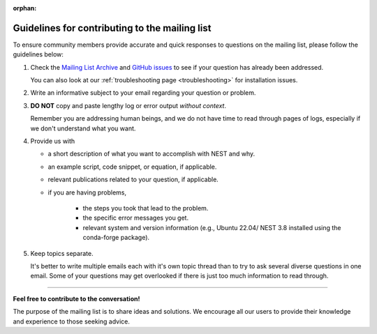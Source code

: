 :orphan:

.. _mail_guidelines:

Guidelines for contributing to the mailing list
===============================================

To ensure community members provide accurate and quick responses to questions on the mailing list,
please follow the guidelines below:

#. Check the `Mailing List Archive <https://www.nest-initiative.org/mailinglist/hyperkitty/list/
   users@nest-simulator.org/>`_ and `GitHub issues <https://github.com/nest/nest-simulator/issues>`_ to see if your
   question has already been addressed.

   You can also look at our :ref:`troubleshooting page <troubleshooting>` for installation issues.

#. Write an informative subject to your email regarding your question or problem.

#. **DO NOT** copy and paste lengthy log or error output *without context*.

   Remember you are addressing human beings, and we do not have time to read through pages of logs, especially if we don't understand
   what you want.

#. Provide us with

   * a short description of what you want to accomplish with NEST and why.
   * an example script, code snippet, or equation, if applicable.
   * relevant publications related to your question, if applicable.
   * if you are having problems,

      * the steps you took that lead to the problem.
      * the specific error messages you get.
      * relevant system and version information (e.g.,  Ubuntu 22.04/ NEST 3.8 installed using the conda-forge package).

#. Keep topics separate.

   It's better to write multiple emails each with it's own topic thread than
   to try to ask several diverse questions in one email. Some of your questions may get overlooked if
   there is just too much information to read through.

.. grid:: 2

   .. grid-item-card:: |mailicon| Access the mailing list
       :link-type: url
       :link: https://www.nest-initiative.org/mailinglist/


----

**Feel free to contribute to the conversation!**

The purpose of the mailing list
is to share ideas and solutions. We encourage all our users to provide their
knowledge and experience to those seeking advice.

.. |mailicon| image:: ../../static/img/email_orange64.png
